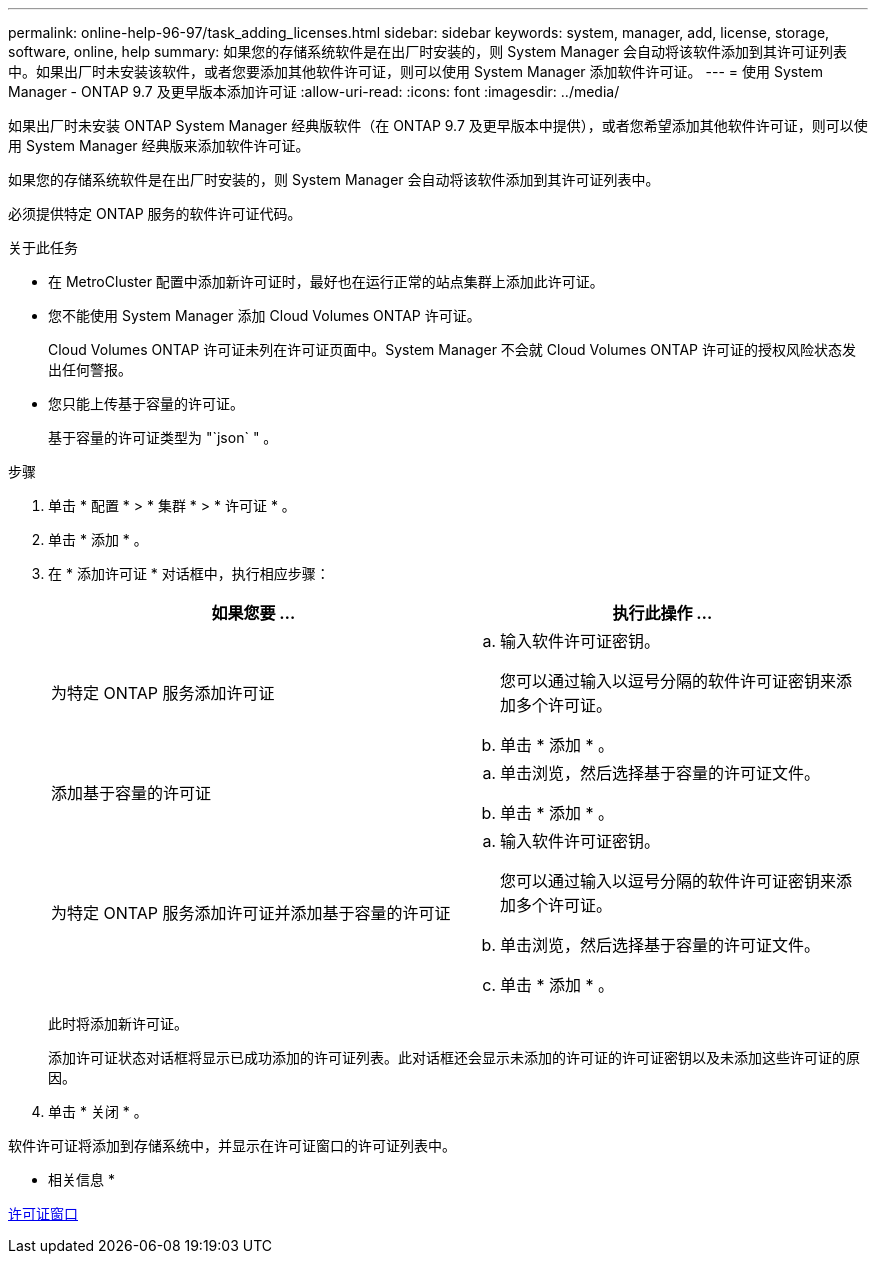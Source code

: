 ---
permalink: online-help-96-97/task_adding_licenses.html 
sidebar: sidebar 
keywords: system, manager, add, license, storage, software, online, help 
summary: 如果您的存储系统软件是在出厂时安装的，则 System Manager 会自动将该软件添加到其许可证列表中。如果出厂时未安装该软件，或者您要添加其他软件许可证，则可以使用 System Manager 添加软件许可证。 
---
= 使用 System Manager - ONTAP 9.7 及更早版本添加许可证
:allow-uri-read: 
:icons: font
:imagesdir: ../media/


[role="lead"]
如果出厂时未安装 ONTAP System Manager 经典版软件（在 ONTAP 9.7 及更早版本中提供），或者您希望添加其他软件许可证，则可以使用 System Manager 经典版来添加软件许可证。

如果您的存储系统软件是在出厂时安装的，则 System Manager 会自动将该软件添加到其许可证列表中。

必须提供特定 ONTAP 服务的软件许可证代码。

.关于此任务
* 在 MetroCluster 配置中添加新许可证时，最好也在运行正常的站点集群上添加此许可证。
* 您不能使用 System Manager 添加 Cloud Volumes ONTAP 许可证。
+
Cloud Volumes ONTAP 许可证未列在许可证页面中。System Manager 不会就 Cloud Volumes ONTAP 许可证的授权风险状态发出任何警报。

* 您只能上传基于容量的许可证。
+
基于容量的许可证类型为 "`json` " 。



.步骤
. 单击 * 配置 * > * 集群 * > * 许可证 * 。
. 单击 * 添加 * 。
. 在 * 添加许可证 * 对话框中，执行相应步骤：
+
|===
| 如果您要 ... | 执行此操作 ... 


 a| 
为特定 ONTAP 服务添加许可证
 a| 
.. 输入软件许可证密钥。
+
您可以通过输入以逗号分隔的软件许可证密钥来添加多个许可证。

.. 单击 * 添加 * 。




 a| 
添加基于容量的许可证
 a| 
.. 单击浏览，然后选择基于容量的许可证文件。
.. 单击 * 添加 * 。




 a| 
为特定 ONTAP 服务添加许可证并添加基于容量的许可证
 a| 
.. 输入软件许可证密钥。
+
您可以通过输入以逗号分隔的软件许可证密钥来添加多个许可证。

.. 单击浏览，然后选择基于容量的许可证文件。
.. 单击 * 添加 * 。


|===
+
此时将添加新许可证。

+
添加许可证状态对话框将显示已成功添加的许可证列表。此对话框还会显示未添加的许可证的许可证密钥以及未添加这些许可证的原因。

. 单击 * 关闭 * 。


软件许可证将添加到存储系统中，并显示在许可证窗口的许可证列表中。

* 相关信息 *

xref:reference_licenses_window.adoc[许可证窗口]
